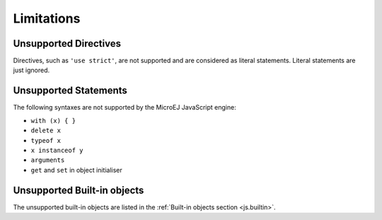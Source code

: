 ..
.. ReStructuredText
..
.. Copyright 2020-2021 MicroEJ Corp. All rights reserved.
.. MicroEJ Corp. PROPRIETARY/CONFIDENTIAL. Use is subject to license terms.
..

.. _js.limitations:

Limitations
===========

Unsupported Directives
**********************

Directives, such as ``'use strict'``, are not supported and are considered as literal statements. Literal statements are just ignored.

Unsupported Statements
**********************

The following syntaxes are not supported by the MicroEJ JavaScript engine:

- ``with (x) { }``
- ``delete x``
- ``typeof x``
- ``x instanceof y``
- ``arguments``
- ``get`` and ``set`` in object initialiser

Unsupported Built-in objects
****************************

The unsupported built-in objects are listed in the :ref:`Built-in objects section <js.builtin>`.